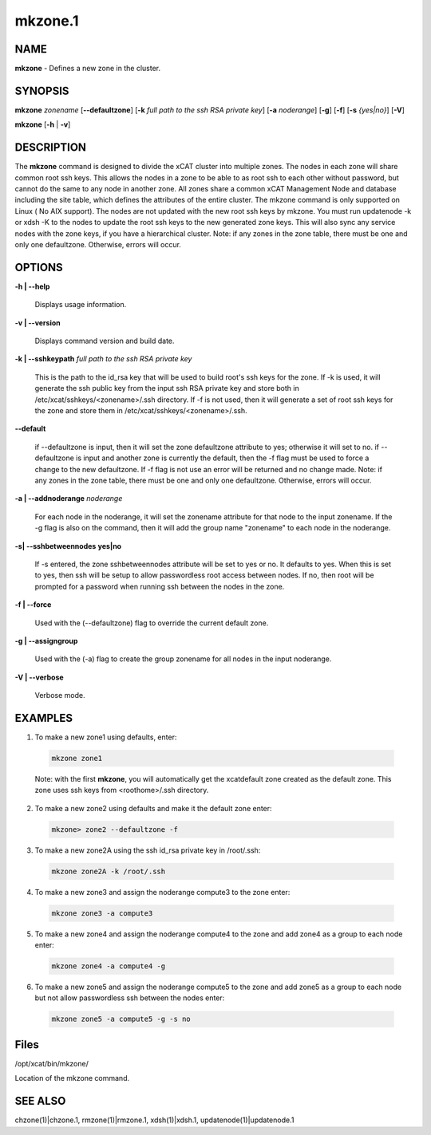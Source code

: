 
########
mkzone.1
########

.. highlight:: perl


************
\ **NAME**\ 
************


\ **mkzone**\  - Defines a new zone in the cluster.


****************
\ **SYNOPSIS**\ 
****************


\ **mkzone**\  \ *zonename*\   [\ **-**\ **-defaultzone**\ ] [\ **-k**\  \ *full path to the ssh RSA private key*\ ] [\ **-a**\  \ *noderange*\ ] [\ **-g**\ ] [\ **-f**\ ] [\ **-s**\  \ *{yes|no}*\ ] [\ **-V**\ ]

\ **mkzone**\  [\ **-h**\  | \ **-v**\ ]


*******************
\ **DESCRIPTION**\ 
*******************


The \ **mkzone**\  command is designed to divide the xCAT cluster into multiple zones. The nodes in each zone will share common root ssh keys. This allows the nodes in a zone to be able to as root ssh to each other without password, but cannot do the same to any node in another zone. All zones share a common xCAT Management Node and database including the site table, which defines the attributes of the entire cluster.
The mkzone command is only supported on Linux ( No AIX support).
The nodes are not updated with the new root ssh keys by mkzone.  You must run updatenode -k  or xdsh -K to the nodes to update the root ssh keys to the new generated zone keys. This will also sync any service nodes with the zone keys, if you have a hierarchical cluster.
Note: if any zones in the zone table, there must be one and only one defaultzone. Otherwise, errors will occur.


***************
\ **OPTIONS**\ 
***************



\ **-h | -**\ **-help**\ 
 
 Displays usage information.
 


\ **-v | -**\ **-version**\ 
 
 Displays command version and build date.
 


\ **-k | -**\ **-sshkeypath**\  \ *full path to the ssh RSA private key*\ 
 
 This is the path to the id_rsa key that will be used to build root's ssh keys for the zone. If -k is used, it will generate the ssh public key from the input ssh RSA private key and store both in /etc/xcat/sshkeys/<zonename>/.ssh directory.
 If -f is not used,  then it will generate a set of root ssh keys for the zone and store them in /etc/xcat/sshkeys/<zonename>/.ssh.
 


\ **-**\ **-default**\ 
 
 if --defaultzone is input, then it will set the zone defaultzone attribute to yes; otherwise it will set to no.
 if --defaultzone is input and another zone is currently the default,
 then the -f flag must be used to force a change to the new defaultzone.
 If -f flag is not use an error will be returned and no change made.
 Note: if any zones in the zone table, there must be one and only one defaultzone. Otherwise, errors will occur.
 


\ **-a | -**\ **-addnoderange**\  \ *noderange*\ 
 
 For each node in the noderange, it will set the zonename attribute for that node to the input zonename.
 If the -g flag is also on the command, then
 it will add the group name "zonename" to each node in the noderange.
 


\ **-s| -**\ **-sshbetweennodes**\  \ **yes|no**\ 
 
 If -s entered, the zone sshbetweennodes attribute will be set to yes or no. It defaults to yes. When this is set to yes, then ssh will be setup
 to allow passwordless root access between nodes.  If no, then root will be prompted for a password when running ssh between the nodes in the zone.
 


\ **-f | -**\ **-force**\ 
 
 Used with the (--defaultzone) flag to override the current default zone.
 


\ **-g | -**\ **-assigngroup**\ 
 
 Used with the (-a) flag to create the group zonename for all nodes in the input noderange.
 


\ **-V | -**\ **-verbose**\ 
 
 Verbose mode.
 



****************
\ **EXAMPLES**\ 
****************



1. To make a new zone1 using defaults, enter:
 
 
 .. code-block:: perl
 
   mkzone zone1
 
 
 Note: with the first \ **mkzone**\ , you will automatically get the xcatdefault zone created as the default zone.  This zone uses ssh keys from <roothome>/.ssh directory.
 


2. To make a new zone2 using defaults and make it the default zone enter:
 
 
 .. code-block:: perl
 
   mkzone> zone2 --defaultzone -f
 
 


3. To make a new zone2A using the ssh id_rsa private key in /root/.ssh:
 
 
 .. code-block:: perl
 
   mkzone zone2A -k /root/.ssh
 
 


4. To make a new zone3 and assign the noderange compute3 to the zone  enter:
 
 
 .. code-block:: perl
 
   mkzone zone3 -a compute3
 
 


5. To make a new zone4 and assign the noderange compute4 to the zone and add zone4 as a group to each node  enter:
 
 
 .. code-block:: perl
 
   mkzone zone4 -a compute4 -g
 
 


6. To make a new zone5 and assign the noderange compute5 to the zone and add zone5 as a group to each node but not allow passwordless ssh between the nodes  enter:
 
 
 .. code-block:: perl
 
   mkzone zone5 -a compute5 -g -s no
 
 



*************
\ **Files**\ 
*************


/opt/xcat/bin/mkzone/

Location of the mkzone command.


****************
\ **SEE ALSO**\ 
****************


chzone(1)|chzone.1, rmzone(1)|rmzone.1, xdsh(1)|xdsh.1, updatenode(1)|updatenode.1

